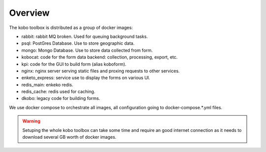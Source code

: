 Overview
--------------------------

The kobo toolbox is distributed as a group of docker images:

- rabbit: rabbit MQ broken. Used for queuing background tasks.
- psql: PostGres Database. Use to store geographic data.
- mongo: Mongo Database. Use to store data collected from form.
- kobocat: code for the form data backend: collection, processing, export, etc.
- kpi: code for the GUI to build form (alias koboform).
- nginx: nginx server serving static files and proxing requests to other services.
- enketo_express: service use to display the forms on various UI.
- redis_main: enkeko redis.
- redis_cache: redis used for caching.
- dkobo: legacy code for building forms.

We use docker compose to orchestrate all images, all configuration going to docker-compose.*.yml files.

.. warning::
   Setuping the whole kobo toolbox can take some time and require an good internet connection as
   it needs to download several GB worth of docker images.